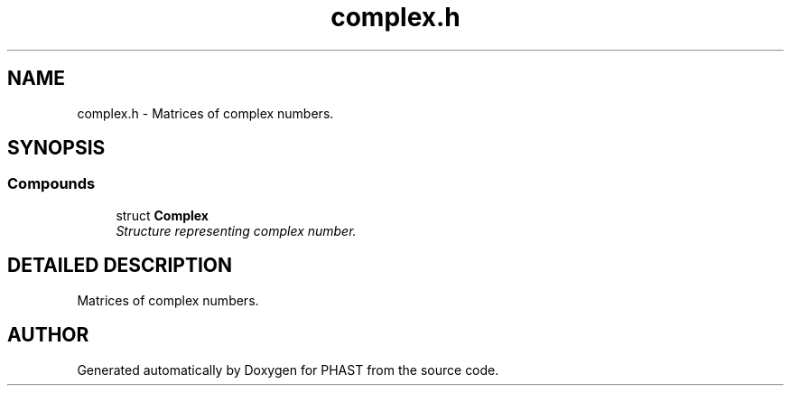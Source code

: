 .TH "complex.h" 3 "24 Jun 2005" "PHAST" \" -*- nroff -*-
.ad l
.nh
.SH NAME
complex.h \- Matrices of complex numbers. 
.SH SYNOPSIS
.br
.PP
.SS "Compounds"

.in +1c
.ti -1c
.RI "struct \fBComplex\fP"
.br
.RI "\fIStructure representing complex number.\fP"
.in -1c
.SH "DETAILED DESCRIPTION"
.PP 
Matrices of complex numbers.
.PP
.PP
.SH "AUTHOR"
.PP 
Generated automatically by Doxygen for PHAST from the source code.
